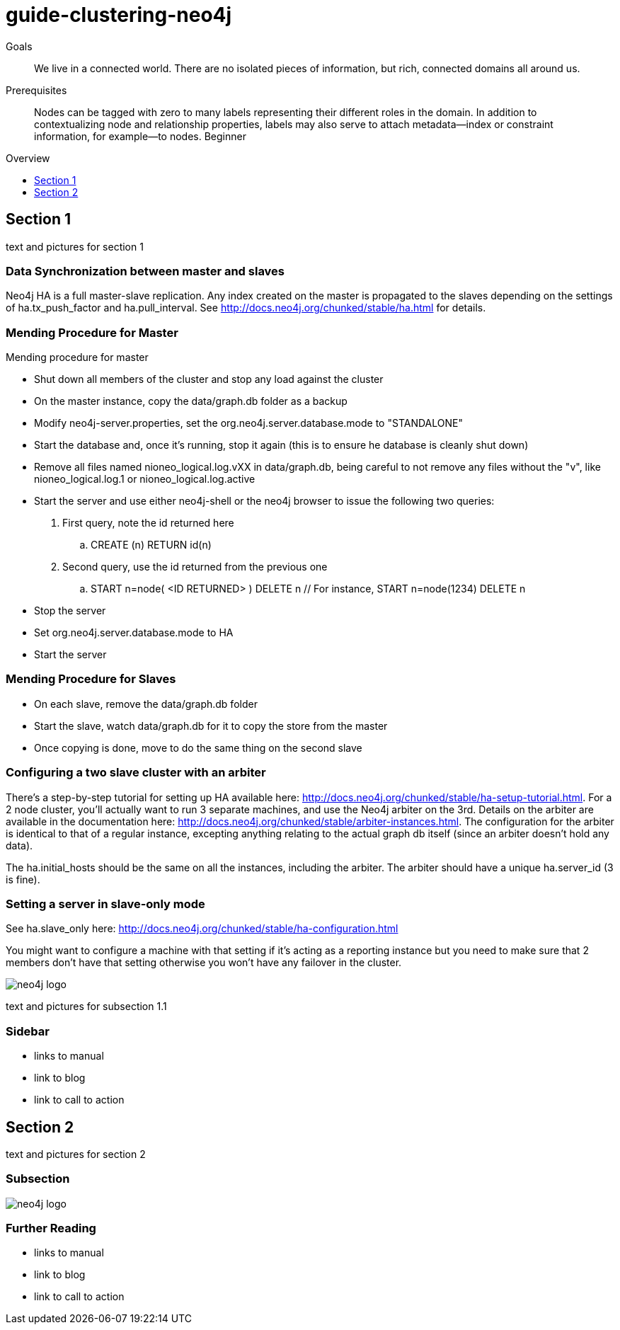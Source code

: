 = guide-clustering-neo4j
:level: Beginner
:toc:
:toc-placement!:
:toc-title: Overview
:toclevels: 1

.Goals
[abstract]
We live in a connected world. There are no isolated pieces of information, but rich, connected domains all around us.

.Prerequisites
[abstract]
Nodes can be tagged with zero to many labels representing their different roles in the domain. In addition to contextualizing node and relationship properties, labels may also serve to attach metadata—​index or constraint information, for example—​to nodes. {level}

toc::[]

== Section 1

text and pictures for section 1

=== Data Synchronization between master and slaves

Neo4j HA is a full master-slave replication. Any index created on the master is propagated to the slaves depending on the settings of ha.tx_push_factor and ha.pull_interval. See http://docs.neo4j.org/chunked/stable/ha.html for details.

=== Mending Procedure for Master

Mending procedure for master

* Shut down all members of the cluster and stop any load against the cluster
* On the master instance, copy the data/graph.db folder as a backup
* Modify neo4j-server.properties, set the org.neo4j.server.database.mode to "STANDALONE"
* Start the database and, once it's running, stop it again (this is to ensure he database is cleanly shut down)
* Remove all files named nioneo_logical.log.vXX in data/graph.db, being careful to not remove any files without the "v", like nioneo_logical.log.1 or nioneo_logical.log.active
* Start the server and use either neo4j-shell or the neo4j browser to issue the following two queries:

. First query, note the id returned here

.. CREATE (n) RETURN id(n)

. Second query, use the id returned from the previous one

.. START n=node( <ID RETURNED> ) DELETE n // For instance, START n=node(1234) DELETE n

* Stop the server
* Set org.neo4j.server.database.mode to HA
* Start the server

=== Mending Procedure for Slaves
* On each slave, remove the data/graph.db folder
* Start the slave, watch data/graph.db for it to copy the store from the master
* Once copying is done, move to do the same thing on the second slave

=== Configuring a two slave cluster with an arbiter

There's a step-by-step tutorial for setting up HA available here: http://docs.neo4j.org/chunked/stable/ha-setup-tutorial.html. For a 2 node cluster, you'll actually want to run 3 separate machines, and use the Neo4j arbiter on the 3rd. Details on the arbiter are available in the documentation here: http://docs.neo4j.org/chunked/stable/arbiter-instances.html. The configuration for the arbiter is identical to that of a regular instance, excepting anything relating to the actual graph db itself (since an arbiter doesn't hold any data).

The ha.initial_hosts should be the same on all the instances, including the arbiter. The arbiter should have a unique ha.server_id (3 is fine).

=== Setting a server in slave-only mode

See ha.slave_only here: http://docs.neo4j.org/chunked/stable/ha-configuration.html

You might want to configure a machine with that setting if it’s acting as a reporting instance but you need to make sure that 2 members don’t have that setting otherwise you won’t have any failover in the cluster.

image::neo4j-logo.png[]

text and pictures for subsection 1.1

[role=sidebar]
=== Sidebar

* links to manual
* link to blog
* link to call to action


== Section 2

text and pictures for section 2

=== Subsection

image::neo4j-logo.png[]

[role=sidebar]
=== Further Reading

* links to manual
* link to blog
* link to call to action
****

// .. etc ..
